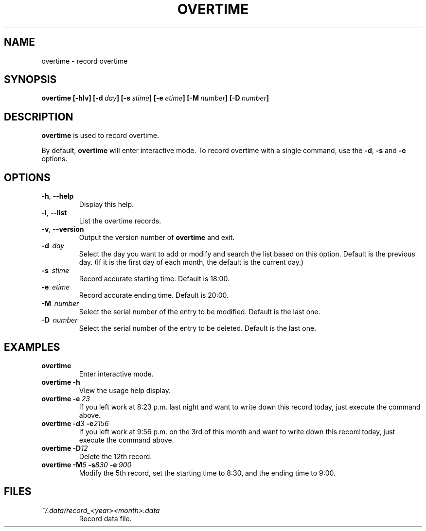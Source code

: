 '\" t
.\" Man page for overtime
.\"
.\" 191106_160323
.\"
.pc
.TH OVERTIME 1 "2019-11-06" "1.1.0" "User commands"
.SH NAME
overtime \- record overtime
.SH SYNOPSIS
.B overtime
.B [\-hlv]
.BI [\-d \ day ]
.BI [\-s \ stime ]
.BI [\-e \ etime ]
.BI [\-M \ number ]
.BI [\-D \ number ]
.SH DESCRIPTION
\fBovertime\fR is used to record overtime.
.PP
By default, \fBovertime\fR will enter interactive mode.
To record overtime with a single command, use the
\fB\-d\fR, \fB-s\fR and \fB-e\fR options.
.SH OPTIONS
.TP
.BR \-h ", " \-\^\-help
Display this help.
.TP
.BR \-l ", " \-\^\-list
List the overtime records.
.TP
.BR \-v ", " \-\^\-version
Output the version number of
.B overtime
and exit.
.TP
.BR \-d \ \ \fIday\fR
Select the day you want to add or modify and search the list based on this option.
Default is the previous day. (If it is the first day of each month,
the default is the current day.)
.TP
.BR \-s \ \ \fIstime\fR
Record accurate starting time.
Default is 18:00. 
.TP
.BR \-e \ \ \fIetime\fR
Record accurate ending time.
Default is 20:00. 
.TP
.BR \-M \ \ \fInumber\fR
Select the serial number of the entry to be modified.
Default is the last one.
.TP
.BR \-D \ \ \fInumber\fR
Select the serial number of the entry to be deleted.
Default is the last one.
.SH EXAMPLES
.TP
\fBovertime\fR
Enter interactive mode.
.TP
.BI overtime\ \-h
View the usage help display.
.TP
.BI overtime\ \-e \ 23
If you left work at 8:23 p.m. last night and want to write down this record today, just execute the command above.
.TP
.BI "overtime -d" "3" " \-e"2156 
If you left work at 9:56 p.m. on the 3rd of this month and want to write down this record today, just execute the command above.
.TP
.BI "overtime -D" 12
Delete the 12th record.
.TP
.BI "overtime -M" "5" "\ -s" "830 " "-e" \ 900 
Modify the 5th record, set the starting time to 8:30, and the ending time to 9:00.
.SH FILES
.TP
.I ~/.data/record_<year><month>.data
Record data file.


